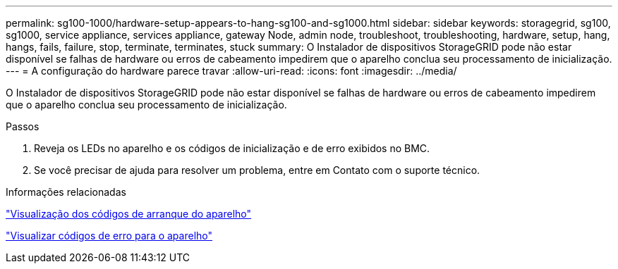 ---
permalink: sg100-1000/hardware-setup-appears-to-hang-sg100-and-sg1000.html 
sidebar: sidebar 
keywords: storagegrid, sg100, sg1000, service appliance, services appliance, gateway Node, admin node, troubleshoot, troubleshooting, hardware, setup, hang, hangs, fails, failure, stop, terminate, terminates, stuck 
summary: O Instalador de dispositivos StorageGRID pode não estar disponível se falhas de hardware ou erros de cabeamento impedirem que o aparelho conclua seu processamento de inicialização. 
---
= A configuração do hardware parece travar
:allow-uri-read: 
:icons: font
:imagesdir: ../media/


[role="lead"]
O Instalador de dispositivos StorageGRID pode não estar disponível se falhas de hardware ou erros de cabeamento impedirem que o aparelho conclua seu processamento de inicialização.

.Passos
. Reveja os LEDs no aparelho e os códigos de inicialização e de erro exibidos no BMC.
. Se você precisar de ajuda para resolver um problema, entre em Contato com o suporte técnico.


.Informações relacionadas
link:viewing-boot-up-codes-for-appliance-sg100-and-sg1000.html["Visualização dos códigos de arranque do aparelho"]

link:viewing-error-codes-for-sg1000-controller-sg100-and-sg1000.html["Visualizar códigos de erro para o aparelho"]
